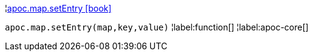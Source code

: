 ¦xref::overview/apoc.map/apoc.map.setEntry.adoc[apoc.map.setEntry icon:book[]] +

`apoc.map.setEntry(map,key,value)`
¦label:function[]
¦label:apoc-core[]
